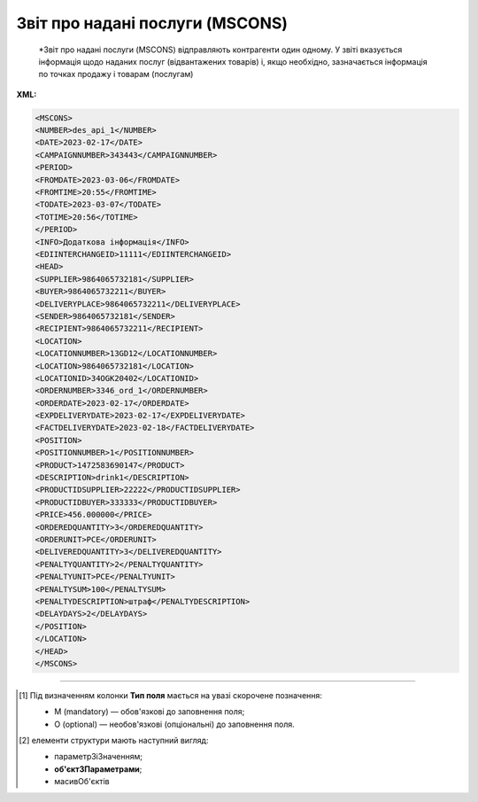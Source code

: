 ##########################################################################################################################
**Звіт про надані послуги (MSCONS)**
##########################################################################################################################

.. epigraph::

   *Звіт про надані послуги (MSCONS) відправляють контрагенти один одному. У звіті вказується інформація щодо наданих послуг (відвантажених товарів) і, якщо необхідно, зазначається інформація по точках продажу і товарам (послугам)

**XML:**

.. code:: xml

   <MSCONS>
   <NUMBER>des_api_1</NUMBER>
   <DATE>2023-02-17</DATE>
   <CAMPAIGNNUMBER>343443</CAMPAIGNNUMBER>
   <PERIOD>
   <FROMDATE>2023-03-06</FROMDATE>
   <FROMTIME>20:55</FROMTIME>
   <TODATE>2023-03-07</TODATE>
   <TOTIME>20:56</TOTIME>
   </PERIOD>
   <INFO>Додаткова інформація</INFO>
   <EDIINTERCHANGEID>11111</EDIINTERCHANGEID>
   <HEAD>
   <SUPPLIER>9864065732181</SUPPLIER>
   <BUYER>9864065732211</BUYER>
   <DELIVERYPLACE>9864065732211</DELIVERYPLACE>
   <SENDER>9864065732181</SENDER>
   <RECIPIENT>9864065732211</RECIPIENT>
   <LOCATION>
   <LOCATIONNUMBER>13GD12</LOCATIONNUMBER>
   <LOCATION>9864065732181</LOCATION>
   <LOCATIONID>34OGK20402</LOCATIONID>
   <ORDERNUMBER>3346_ord_1</ORDERNUMBER>
   <ORDERDATE>2023-02-17</ORDERDATE>
   <EXPDELIVERYDATE>2023-02-17</EXPDELIVERYDATE>
   <FACTDELIVERYDATE>2023-02-18</FACTDELIVERYDATE>
   <POSITION>
   <POSITIONNUMBER>1</POSITIONNUMBER>
   <PRODUCT>1472583690147</PRODUCT>
   <DESCRIPTION>drink1</DESCRIPTION>
   <PRODUCTIDSUPPLIER>22222</PRODUCTIDSUPPLIER>
   <PRODUCTIDBUYER>333333</PRODUCTIDBUYER>
   <PRICE>456.000000</PRICE>
   <ORDEREDQUANTITY>3</ORDEREDQUANTITY>
   <ORDERUNIT>PCE</ORDERUNIT>
   <DELIVEREDQUANTITY>3</DELIVEREDQUANTITY>
   <PENALTYQUANTITY>2</PENALTYQUANTITY>
   <PENALTYUNIT>PCE</PENALTYUNIT>
   <PENALTYSUM>100</PENALTYSUM>
   <PENALTYDESCRIPTION>штраф</PENALTYDESCRIPTION>
   <DELAYDAYS>2</DELAYDAYS>
   </POSITION>
   </LOCATION>
   </HEAD>
   </MSCONS>

.. role:: orange

.. raw:: html

    <embed>
    <iframe src="https://docs.google.com/spreadsheets/d/e/2PACX-1vQxinOWh0XZPuImDPCyCo0wpZU89EAoEfEXkL-YFP0hoA5A27BfY5A35CZChtiddQ/pubhtml?gid=1846636127&single=true" width="1100" height="1000" frameborder="0" marginheight="0" marginwidth="0">Loading...</iframe>
    </embed>

-------------------------

.. [#] Під визначенням колонки **Тип поля** мається на увазі скорочене позначення:

   * M (mandatory) — обов'язкові до заповнення поля;
   * O (optional) — необов'язкові (опціональні) до заповнення поля.

.. [#] елементи структури мають наступний вигляд:

   * параметрЗіЗначенням;
   * **об'єктЗПараметрами**;
   * :orange:`масивОб'єктів`

.. data from table (remember to renew time to time)

   I	MSCONS			Початок документа
   1	NUMBER	M	Рядок (16)	Номер документа
   2	DATE	M	Дата (РРРР-ММ-ДД)	Дата документа
   3	COMPAIGNNUMBER	O	Рядок (70)	Номер договору
   4	PERIOD			Період звіту (початок блоку)
   4.1	FROMDATE	O	Дата (РРРР-ММ-ДД)	Дата з
   4.2	FROMTIME	O	Час (год: хв)	Час з
   4.3	TODATE	O	Дата (РРРР-ММ-ДД)	Дата за
   4.4	TOTIME	O	Час (год: хв)	Час по
   5	INFO	O	Рядок (70)	Додаткова інформація
   6	EDIINTERCHANGEID	O	Рядок (70)	Номер транзакції
   7	HEAD			Початок основного блоку
   7.1	SUPPLIER	M	Число (13)	GLN постачальника
   7.2	BUYER	M	Число (13)	GLN покупця
   7.3	SENDER	M	Число (13)	GLN відправника
   7.4	RECIPIENT	M	Число (13)	GLN одержувача
   7.5	LOCATION			Місцезнаходження (початок блоку)
   7.5.1	LOCATIONNUMBER	M	Число позитивне	Номер місця продажу
   7.5.2	LOCATION	M	Число (13)	GLN місця продажу
   7.5.3	LOCATIONID	O	Рядок (35)	Внутрішній код місця продажу
   7.5.4	ORDERNUMBER	O	Рядок (35)	Номер замовлення
   7.5.5	ORDERDATE	O	Дата (РРРР-ММ-ДД)	Дата замовлення
   7.5.6	EXPDELIVERYDATE	O	Дата (РРРР-ММ-ДД)	Очікувана дата поставки
   7.5.7	FACTDELIVERYDATE	O	Дата (РРРР-ММ-ДД)	Фактична дата поставки
   7.5.8	POSITION			Товарні позиції (початок блоку)
   7.5.8.1	POSITIONNUMBER	M	Число позитивне	Номер позиції
   7.5.8.2	PRODUCT	M	Число (8, 10, 14)	Штрих-код продукту
   7.5.8.3	DESCRIPTION	O	Рядок (70)	Опис
   7.5.8.4	PRODUCTIDSUPPLIER	O	Рядок (16)	Артикул в БД постачальника
   7.5.8.5	PRODUCTIDBUYER	O	Рядок (16)	Артикул в БД покупця
   7.5.8.6	PRICE	O	Число десяткове	Ціна продукту
   7.5.8.7	ORDEREDQUANTITY	M	Число позитивне	Замовлена ​​кількість
   7.5.8.8	ORDERUNIT	О	Рядок (3)	Одиниці виміру
   7.5.8.9	DELIVEREDQUANTITY	O	Число позитивне	Відвантажено
   7.5.8.10	PENALTYQUANTITY	O	Число позитивне	Кількість товару, з якої виставлені штрафи
   7.5.8.11	PENALTYUNIT	О	Рядок (3)	Одиниці виміру
   7.5.8.12	PENALTYSUM	O	Число позитивне	Сума штрафу по позиції
   7.5.8.13	PENALTYDESCRIPTION	O	Рядок (70)	Опис штрафу
   7.5.8.14	DELAYDAYS	O	Число позитивне	Кількість днів запізнення
